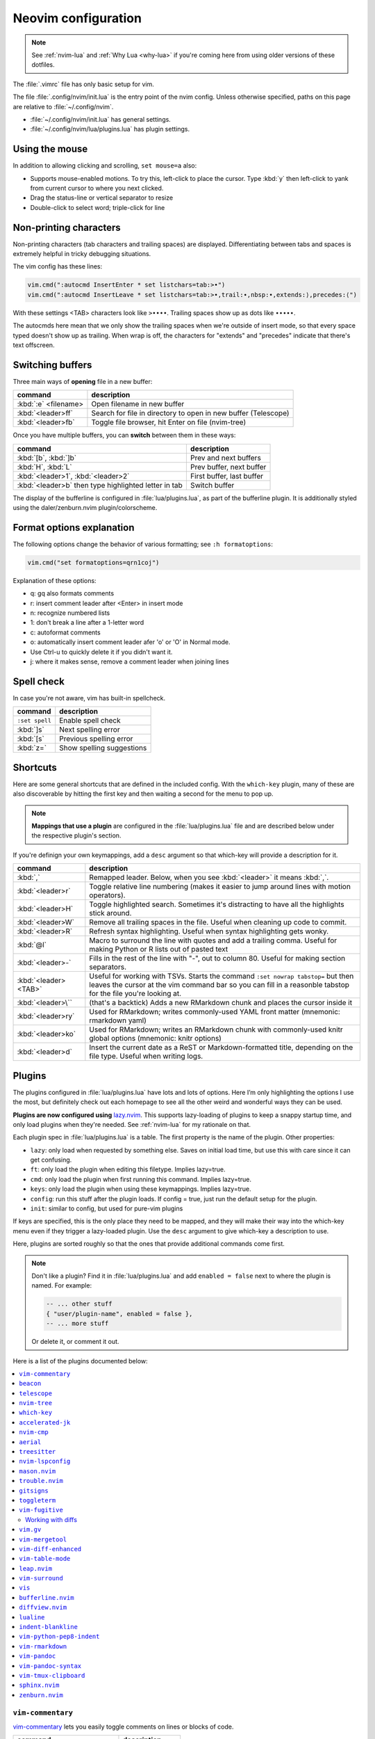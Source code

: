 .. _vim:

Neovim configuration
====================

.. note::

    See :ref:`nvim-lua` and :ref:`Why Lua <why-lua>` if you're coming here from using older
    versions of these dotfiles.

The :file:`.vimrc` file has only basic setup for vim.

The file :file:`.config/nvim/init.lua` is the entry point of the nvim config.
Unless otherwise specified, paths on this page are relative to
:file:`~/.config/nvim`.


- :file:`~/.config/nvim/init.lua` has general settings.
- :file:`~/.config/nvim/lua/plugins.lua` has plugin settings.


Using the mouse
---------------

In addition to allowing clicking and scrolling, ``set mouse=a`` also:

- Supports mouse-enabled motions. To try this, left-click to place the cursor.
  Type :kbd:`y` then left-click to yank from current cursor to where you next
  clicked.
- Drag the status-line or vertical separator to resize
- Double-click to select word; triple-click for line

Non-printing characters
-----------------------
Non-printing characters (tab characters and trailing spaces) are displayed.
Differentiating between tabs and spaces is extremely helpful in tricky
debugging situations.

The vim config has these lines:

.. code-block:: lua

    vim.cmd(":autocmd InsertEnter * set listchars=tab:>•")
    vim.cmd(":autocmd InsertLeave * set listchars=tab:>•,trail:∙,nbsp:•,extends:⟩,precedes:⟨")

With these settings <TAB> characters look like ``>••••``. Trailing spaces show up
as dots like ``∙∙∙∙∙``.

The autocmds here mean that we only show the trailing spaces when we're outside
of insert mode, so that every space typed doesn't show up as trailing. When
wrap is off, the characters for "extends" and "precedes" indicate that there's
text offscreen.

.. _buffers:

Switching buffers
-----------------

Three main ways of **opening** file in a new buffer:

.. list-table::
   :header-rows: 1
   :align: left

   * - command
     - description

   * - :kbd:`:e` <filename>
     - Open filename in new buffer

   * - :kbd:`<leader>ff`
     - Search for file in directory to open in new buffer (Telescope)

   * - :kbd:`<leader>fb`
     - Toggle file browser, hit Enter on file (nvim-tree)

Once you have multiple buffers, you can **switch** between them in these ways:

.. list-table::
   :header-rows: 1
   :align: left

   * - command
     - description

   * - :kbd:`[b`, :kbd:`]b`
     - Prev and next buffers

   * - :kbd:`H`, :kbd:`L`
     - Prev buffer, next buffer

   * - :kbd:`<leader>1`, :kbd:`<leader>2`
     - First buffer, last buffer

   * - :kbd:`<leader>b` then type highlighted letter in tab
     - Switch buffer

The display of the bufferline is configured in :file:`lua/plugins.lua`, as part
of the bufferline plugin. It is additionally styled using the
daler/zenburn.nvim plugin/colorscheme.

.. versionadded:: 2023-11-01
   :kbd:`<leader>b` using bufferline plugin

  

Format options explanation
--------------------------

The following options change the behavior of various formatting; see ``:h formatoptions``:

.. code-block:: lua

    vim.cmd("set formatoptions=qrn1coj")

Explanation of these options:

- q: gq also formats comments
- r: insert comment leader after <Enter> in insert mode
- n: recognize numbered lists
- 1: don't break a line after a 1-letter word
- c: autoformat comments
- o: automatically insert comment leader afer 'o' or 'O' in Normal mode.
-    Use Ctrl-u to quickly delete it if you didn't want it.
- j: where it makes sense, remove a comment leader when joining lines

Spell check
-----------

In case you're not aware, vim has built-in spellcheck.

.. list-table::
    :header-rows: 1
    :align: left

    * - command
      - description

    * - ``:set spell``
      - Enable spell check

    * - :kbd:`]s`
      - Next spelling error

    * - :kbd:`[s`
      - Previous spelling error

    * - :kbd:`z=`
      - Show spelling suggestions


Shortcuts
---------

Here are some general shortcuts that are defined in the included config. With
the ``which-key`` plugin, many of these are also discoverable by hitting the
first key and then waiting a second for the menu to pop up.

.. note::

  **Mappings that use a plugin** are configured in the :file:`lua/plugins.lua`
  file and are described below under the respective plugin's section.

If you're definign your own keymappings, add a ``desc`` argument so that
which-key will provide a description for it.

.. list-table::
    :header-rows: 1
    :align: left

    * - command
      - description

    * - :kbd:`,`
      - Remapped leader. Below, when you see :kbd:`<leader>` it means :kbd:`,`.

    * - :kbd:`<leader>r`
      - Toggle relative line numbering (makes it easier to jump around lines
        with motion operators).

    * - :kbd:`<leader>H`
      - Toggle highlighted search. Sometimes it's distracting to have all the
        highlights stick around.

    * - :kbd:`<leader>W`
      - Remove all trailing spaces in the file. Useful when cleaning up code to
        commit.

    * - :kbd:`<leader>R`
      - Refresh syntax highlighting. Useful when syntax highlighting gets wonky.

    * - :kbd:`@l`
      - Macro to surround the line with quotes and add a trailing comma. Useful
        for making Python or R lists out of pasted text

    * - :kbd:`<leader>-`
      - Fills in the rest of the line with "-", out to column 80. Useful for
        making section separators.

    * - :kbd:`<leader><TAB>`
      - Useful for working with TSVs. Starts the command ``:set nowrap
        tabstop=`` but then leaves the cursor at the vim command bar so you can
        fill in a reasonble tabstop for the file you're looking at.

    * - :kbd:`<leader>\``
      - (that's a backtick) Adds a new RMarkdown chunk and places the cursor
        inside it

    * - :kbd:`<leader>ry`
      - Used for RMarkdown; writes commonly-used YAML front matter (mnemonic:
        rmarkdown yaml)

    * - :kbd:`<leader>ko`
      - Used for RMarkdown; writes an RMarkdown chunk with commonly-used knitr
        global options (mnemonic: knitr options)

    * - :kbd:`<leader>d`
      - Insert the current date as a ReST or Markdown-formatted title,
        depending on the file type. Useful when writing logs.

.. _plugins:

Plugins
-------

The plugins configured in :file:`lua/plugins.lua` have lots and lots of
options. Here I’m only highlighting the options I use the most, but definitely
check out each homepage to see all the other weird and wonderful ways they can
be used.

**Plugins are now configured using** `lazy.nvim
<https://github.com/folke/lazy.nvim>`_. This supports lazy-loading of plugins
to keep a snappy startup time, and only load plugins when they're needed. See
:ref:`nvim-lua` for my rationale on that.

Each plugin spec in :file:`lua/plugins.lua` is a table. The first property is
the name of the plugin. Other properties:

* ``lazy``: only load when requested by something else. Saves on initial load
  time, but use this with care since it can get confusing.

* ``ft``: only load the plugin when editing this filetype. Implies lazy=true.

* ``cmd``: only load the plugin when first running this command. Implies lazy=true.

* ``keys``: only load the plugin when using these keymappings. Implies lazy=true.

* ``config``: run this stuff after the plugin loads. If config = true, just run
  the default setup for the plugin.

* ``init``: similar to config, but used for pure-vim plugins

If keys are specified, this is the only place they need to be mapped, and they
will make their way into the which-key menu even if they trigger a lazy-loaded
plugin. Use the ``desc`` argument to give which-key a description to use.

Here, plugins are sorted roughly so that the ones that provide additional
commands come first.

.. note::

    Don't like a plugin? Find it in :file:`lua/plugins.lua` and add ``enabled
    = false`` next to where the plugin is named. For example:

    .. code-block:: lua

      -- ... other stuff
      { "user/plugin-name", enabled = false },
      -- ... more stuff

    Or delete it, or comment it out.

Here is a list of the plugins documented below:

.. contents::
    :local:

``vim-commentary``
~~~~~~~~~~~~~~~~~~

.. versionadded:: 2023-10-15

`vim-commentary <https://github.com/tpope/vim-commentary>`_ lets you easily
toggle comments on lines or blocks of code.

.. list-table::
    :header-rows: 1
    :align: left

    * - command
      - description

    * - :kbd:`gc` on a visual selection
      - toggle comment

    * - :kbd:`gcc` on a single line
      - toggle comment

``beacon``
~~~~~~~~~~

.. versionadded:: 2023-10-15

`Beacon <https://github.com/danilamihailov/beacon.nvim>`_ provides an animated
marker to show where the cursor is.

.. list-table::
    :header-rows: 1
    :align: left

    * - command
      - description

    * - :kbd:`KJ` (hold shift and tap kj)
      - Flash beacon

    * - :kbd:`n` or :kbd:`N` after search
      - Flash beacon at search hit


``telescope``
~~~~~~~~~~~~~

.. versionadded:: 2023-10-15

`Telescope <https://github.com/nvim-telescope/telescope.nvim>`_ opens
a floating window with fuzzy-search selection.

Type in the text box to filter the list. Hit enter to select (and open the
selected file in a new buffer). Hit Esc twice to exit.

.. list-table::
    :header-rows: 1
    :align: left

    * - command
      - description

    * - :kbd:`<leader>ff`
      - Find files under this directory. Handy alternative to ``:e``

    * - :kbd:`<leader>fg`
      - Search directory for string. This is like using ripgrep, but in vim.
        Selecting entry takes you right to the line.

    * - :kbd:`<leader>/`
      - Fuzzy find within buffer

    * - :kbd:`<leader>fc`
      - Find code object

    * - :kbd:`<leader>fo`
      - Find recently-opened files


Other useful things you can do with Telescope:

- ``:Telescope highlights`` to see the currently set highlights for the
  colorscheme.

- ``:Telescope builtin`` to see a picker of all the built-in pickers.
  Selecting one opens that picker. Very meta. But also very interesting for
  poking around to see what's configured. 

- ``:Telescope planets`` to use a telescope

- ``:Telescope autocommands``, ``:Telescope commands``, ``:Telescope
  vim_options``, ``:Telescope man_pages`` are some other built-in pickers that
  are interesting to browse through.

``nvim-tree``
~~~~~~~~~~~~~
`nvim-tree <https://github.com/nvim-tree/nvim-tree.lua>`_ is a file browser.

.. list-table::

    * - command
      - description

    * - :kbd:`<leader>fb`
      - Toggle file browser

    * - :kbd:`-` (within browser)
      - Go up a directory

    * - :kbd:`Enter` (within browser)
      - Open file or directory, or close directory

The window-switching shortcuts :kbd:`<leader>w` and :kbd:`<leader>q` (move to
windows left and right respectively) also work


``which-key``
~~~~~~~~~~~~~

.. versionadded:: 2023-10-15

`which-key <https://github.com/folke/which-key.nvim>`_ displays a popup with
possible key bindings of the command you started typing. This is wonderful for
discovering commands you didn't know about, or have forgotten.

The window will appear 1 second after pressing a key (this is configured with
``vim.o.timeoutlen``, e.g. ``vim.o.timeoutlen=500`` for half a sectond). There
is no timeout though for registers (``"``) or marks (``'``) or spelling (``z=``
over a word).

You can hit a displayed key to execute the command, or if it's a multi-key
command (typically indicated with a ``+prefix`` to show there's more), then
that will take you to the next menu.

Use :kbd:`<Backspace>` to back out a menu. In fact, pressing any key, waiting
for the menu, and then hitting backspace will give a list of all the default
mapped keys in vim.

There is currently no extra configuration. Instead, when a key is mapped
(either in :file:`lua/mappings.lua` or :file:`lua/plugins.lua`), an
additional parameter ``desc = "description of mapping"`` is included. This
allows which-key to show a description. Mappings with no descriptions will
still be shown.

.. code-block:: lua

   -- example mapping using vim.keymap.set, with description
   vim.keymap.set('n', '<leader>1', ':bfirst<CR>',
     { desc = "First buffer" })

   -- example mapping when inside a plugin spec
   { "plugin/plugin-name",
     keys = {
       { "<leader>1", ":bfirst<CR>", desc = "First buffer" },
     }
   }

.. list-table::
   :header-rows: 1
   :align: left

   * - command
     - description

   * - any
     - after 1 second, shows a popup menu

   * - :kbd:`<Backspace>`
     - Goes back a menu

   * - :kbd:`z=` (over a word)
     - Show popup with spelling suggestions, use indicated character to select

   * - :kbd:`'`
     - Show popup with list of marks

   * - :kbd:`"`
     - Show popup with list of registers


``accelerated-jk``
~~~~~~~~~~~~~~~~~~

.. versionadded:: 2023-10-15

`accelerated-jk <https://github.com/rhysd/accelerated-jk>`_ speeds up j and
k movements: longer presses will jump more and more lines.

Configured in :file:`lua/plugins.lua`. In particular, you might want to tune
the acceleration curve depending on your system's keyboard repeat rate settings
-- see that file for an explanation of how to tweak.

.. list-table::
    :header-rows: 1
    :align: left

    * - command
      - description

    * - :kbd:`j`, :kbd:`k`
      - Keep holding for increasing vertical scroll speed

``nvim-cmp``
~~~~~~~~~~~~

.. versionadded:: 2023-10-15

`nvim-cmp <https://github.com/hrsh7th/nvim-cmp>`_ provides tab-completion.

By default, this would show a tab completion window on every keypress, which to
me is annoying and distracting. So this is configured to only show up when
I hit :kbd:`<Tab>`.

Hit :kbd:`<Tab>` to initiate. Hit :kbd:`<Tab>` until you like what you see.
Then hit Enter. Arrow keys work to select, too.

Snippets are configured as well. If you hit Enter to complete a snippet, you
can then use :kbd:`<Tab>` and :kbd:`<S-Tab>` to move between the placeholders
to fill them in.

.. list-table::
    :header-rows: 1
    :align: left

    * - command
      - description

    * - :kbd:`<Tab>`
      - Tab completion

``aerial``
~~~~~~~~~~

.. versionadded:: 2023-10-15

`aerial <https://github.com/stevearc/aerial.nvim>`_ provides a navigation
sidebar for quickly moving around code (for example, jumping to functions or
classes or methods). For markdown or ReStructured Text, it acts like a table of
contents.

.. list-table::
    :header-rows: 1
    :align: left

    * - command
      - description
  
    * - :kbd:`<leader>a`
      - Toggle aerial sidebar

    * - :kbd:`{` and :kbd:`}`
      - Jump to prev or next item (function, snakemake rule, markdown section)

For navigating complex codebases, there are other keys that are automatically
mapped, which you can read about in the `README for aerial
<https://github.com/stevearc/aerial.nvim>`_.

``treesitter``
~~~~~~~~~~~~~~

.. versionadded:: 2023-10-15

`treesitter <https://github.com/nvim-treesitter/nvim-treesitter>`_ is a parsing
library. You install a parser for a language, and it figures out which tokens
are functions, classes, variables, modules, etc. Then it's up to other plugins
to do something with that. For example, colorschemes can use that information,
or you can select text based on its semantic meaning within the programming
language.


.. list-table::
    :header-rows: 1
    :align: left

    * - command
      - description

    * - :kbd:`<leader>cs`
      - Start incremental selection

    * - :kbd:`<Tab>` (in incremental selection)
      - Increase selection by node

    * - :kbd:`<S-Tab>` (in incremental selection)
      - Decrease selection by node

``nvim-lspconfig``
~~~~~~~~~~~~~~~~~~

.. versionadded:: 2023-11-01

`nvim-lspconfig <https://github.com/neovim/nvim-lspconfig>`_ provides access to
nvim's Language Server Protocol (LSP). You install an LSP server for each
language you want to use it with (see :ref:`mason` for installing these).
Then you enable the LSP server for a buffer, and you get code-aware hints,
warnings, etc.

Not all features are implemented in every LSP server. For example, the Python
LSP is quite feature-rich. In contrast, the R LSP is a bit weak. Install them
with :ref:`mason`.

The Python LSP may be quite verbose if you enable it on existing code, though
in my experience addressing everything it's complaining about will improve your
code. You may find you need to add type annotations in some cases.

Because the experience can be hit-or-miss depending on the language you're
using, LSP is disabled by default. The current exception is for Lua, but you
can configure this behavior in :file:`lua/plugins.lua`. Use :kbd:`<leader>cl`
to start the LSP for a buffer. See :ref:`trouble` for easily viewing all the
diagnostics.

.. list-table::
    :header-rows: 1
    :align: left

    * - command
      - description
    * - :kbd:`<leader>cl`
      - Start the LSP server for this buffer
    * - :kbd:`<leader>ce`
      - Open diagnostic details
    * - :kbd:`[e`
      - Prev diagnostic
    * - :kbd:`]e`
      - Next diagnostic
    * - :kbd:`<leader>cgd`
      - Goto definition (e.g., when cursor is over a function)
    * - :kbd:`<leader>cK`
      - Hover help
    * - :kbd:`<leader>crn`
      - Rename all instances of this symbol
    * - :kbd:`<leader>cr`
      - Goto references
    * - :kbd:`<leader>ca`
      - Code action (opens a menu if implemented)

.. _mason:

``mason.nvim``
~~~~~~~~~~~~~~

.. versionadded:: 2023-11-01

`mason.nvim <https://github.com/williamboman/mason.nvim>`_ easily installs
Language Server Protocols, debuggers, linters, and formatters. Use ``:Mason``
to open the interface, and hit :kbd:`i` on what you want to install, or
:kbd:`g?` for more help.

.. note::

  Many language servers use the npm (javascript package manager) to install.
  This is the case for ``pyright``, for example. You can use ``./setup.sh
  --install-npm`` to easily create a conda env with npm and add its bin dir to
  your ``$PATH``.

For Python, install ``pyright``.

For Lua (working on your nvim configs), use ``lua-language-server``
(nvim-lspconfig calls this ``lua-ls``).

For R, you can try ``r-languageserver``, but this needs to be installed within
the environment you're using R (and R itself must be available). It's not
that useful if you want to use it in multiple conda environments. It doesn't
have that many features yet, either.

.. list-table::
    :header-rows: 1
    :align: left

    * - command
      - description
    * - ``:Mason``
      - Open the mason interface

.. _trouble:

``trouble.nvim``
~~~~~~~~~~~~~~~~

.. versionadded:: 2023-11-01


`trouble.nvim <https://github.com/folke/trouble.nvim>`_ organizes all the LSP
diagnostics into a single window. You can use that to navigate the issues found
in your code.

.. list-table::
    :header-rows: 1
    :align: left

    * - command
      - description
    * - :kbd:`<leader>ct`
      - Toggle trouble.nvim window


.. _gitsigns_ref:

``gitsigns``
~~~~~~~~~~~~

.. versionadded:: 2023-10-15

`gitsigns <https://github.com/lewis6991/gitsigns.nvim>`_ shows a "gutter" along
the left side of the line numbers, indicating where there were changes in
a file. Only works in git repos.

This plugin is in a way redundant with vim-fugitive. Fugitive is more useful
when making commits across multiple files; gitsigns is more useful when making
commits within a file while you're editing it. So they are complementary
plugins rather than competing.

Most commands require being in a hunk. Keymappings start with ``h``, mnemonic
is "hunk" (the term for a block of changes).

.. list-table::
    :header-rows: 1
    :align: left

    * - command
      - description

    * - :kbd:`[c`
      - Previous change

    * - :kbd:`]c`
      - Next change

    * - :kbd:`<leader>hp`
      - Preview hunk (shows floating window of the change, only works in a change)

    * - :kbd:`<leader>hs`
      - Stage hunk (or stage lines in visual mode)

    * - :kbd:`<leader>hr`
      - Reset hunk (or reset lines in visual mode)

    * - :kbd:`<leader>hu`
      - Undo stage hunk

    * - :kbd:`<leader>hS`
      - Stage buffer

    * - :kbd:`<leader>hR`
      - Reset buffer

    * - :kbd:`hb`
      - Blame line in floating window

    * - :kbd:`tb`
      - Toggle blame for line

    * - :kbd:`hd`
      - Diff this file (opens diff mode)

    * - :kbd:`td`
      - Toggle deleted visibility

Additionally, this supports hunks as text objects using ``ih`` (inside hunk).
E.g., select a hunk with :kbd:`vih`, or delete a hunk with :kbd:`dih`.

.. seealso::

   :ref:`vimfugitive`, :ref:`gitsigns_ref`, :ref:`vimgv`,  and :ref:`diffview` are other complementary plugins for working with Git.

``toggleterm``
~~~~~~~~~~~~~~

.. versionadded:: 2022-12-27

`ToggleTerm <https://github.com/akinsho/toggleterm.nvim>`_ lets you easily
interact with a terminal within vim.

The greatest benefit of this is that you can send text from a text buffer
(Python script, RMarkdown file, etc) over to a terminal. This lets you
reproduce an IDE-like environment purely from the terminal. The following
commands are custom mappings set in :file:`.config/nvim/init.vim` that affect
the terminal use.

.. note::

    The terminal will jump to insert mode when you switch to it (either using
    keyboard shortcuts or mouse), but **clicking the mouse a second time will
    enter visual mode**, just like in a text buffer. This can get confusing if
    you're not expecting it.

    You can either click to the text buffer and immediately back in the
    terminal, or use :kbd:`a` or :kbd:`i` in the terminal to get back to insert
    mode.

.. list-table::
    :header-rows: 1
    :align: left

    * - command
      - description

    * - :kbd:`<leader>t`
      - Open terminal to the right.

    * - :kbd:`<leader>w`
      - Move to the right window (assumes it's terminal), and enter insert mode

    * - :kbd:`<leader>q`
      - Move to the text buffer to the left, and enter normal mode

    * - :kbd:`<leader>cd`
      - Send the current RMarkdown code chunk to the terminal, and jump to the
        next chunk

    * - :kbd:`gxx`
      - Send the current *line* to the terminal buffer

    * - :kbd:`gx`
      - Send the current *selection* to the terminal buffer

    * - :kbd:`<leader>k`
      - Render the current RMarkdown file to HTML using `knitr::render()`.
        Assumes you have knitr installed and you're running R in the terminal
        buffer.

    * - :kbd:`<leader>k`
      - Run the current Python script in IPython. Assumes you're running
        IPython in the terminal buffer.


.. _vimfugitive:

``vim-fugitive``
~~~~~~~~~~~~~~~~

.. versionadded:: 2018-09-26

`vim-fugitive <https://github.com/tpope/vim-fugitive>`_ provides a git interface in vim.

This is wonderful for making incremental commits from within vim. This makes it
a terminal-only version of git-cola or an alternative to tig. Specifically:

.. list-table::
    :header-rows: 1
    :align: left

    * - command
      - description

    * - :kbd:`:Git`
      - Opens the main screen for fugitive (hint: use `vim -c ":Git"` from the
        command line to jump right into it)

    * - :kbd:`=`
      - Toggle visibility of changes

    * - :kbd:`-` (when over a filename)
      - Stage or unstage the file

    * - :kbd:`-` (when in a chunk after using ``=``)
      - Stage or unstage the chunk

    * - :kbd:`-` (in visual select mode (``V``))
      - Stage or unstage **just the selected lines**. Perfect for making
        incremental commits.

    * - :kbd:`cc`
      - Commit, opening up a separate buffer in which to write the commit
        message

    * - :kbd:`dd` (when over a file)
      - Open the file in diff mode

The following commands are built-in vim commands when in diff mode, but
are used heavily when working with ``:Gdiff``, so here is a reminder:

.. _working-with-diffs:

Working with diffs
++++++++++++++++++

.. list-table::
    :header-rows: 1
    :align: left

    * - command
      - description

    * - :kbd:`]c`
      - Go to the next diff

    * - :kbd:`[c`
      - Go to the previous diff

    * - :kbd:`do`
      - Use the [o]ther file's contents for the current diff

    * - :kbd:`dp`
      - [P]ut the contents of this diff into the other file

.. seealso::

   :ref:`vimfugitive`, :ref:`gitsigns_ref`, :ref:`vimgv`,  and :ref:`diffview` are other complementary plugins for working with Git.

.. _vimgv:

``vim.gv``
~~~~~~~~~~

.. versionadded:: 2021-02-14

`vim.gv <https://github.com/junegunn/gv.vim>`_ provides an interface to easily
view and browse git history.


.. list-table::
    :header-rows: 1
    :align: left

    * - command
      - description

    * - :kbd:`:GV` in visual mode
      - View commits affecting selection

    * - :kbd:`GV`
      - Open a commit browser, hit :kbd:`Enter` on a commit to view

.. seealso::

   :ref:`vimfugitive`, :ref:`gitsigns_ref`, :ref:`vimgv`,  and :ref:`diffview` are other complementary plugins for working with Git.

``vim-mergetool``
~~~~~~~~~~~~~~~~~

.. versionadded:: 2021-02-14

`vim-mergetool <https://github.com/samoshkin/vim-mergetool>`_ makes 3-way merge
conflicts much easier to deal with by only focusing on what needs to be
manually edited.

Makes it MUCH easier to work with 3-way diffs, while at the same time allowing
enough flexibility in configuration to be able to reproduce default behaviors.

.. note::

    You'll need to set the following in your .gitconfig::

        [merge]
        conflictStyle = diff3

.. list-table::
    :header-rows: 1
    :align: left

    * - command
      - description

    * - :kbd:`:MergetoolStart`
      - Starts the tool

    * - :kbd:`:diffget`
      - Pulls "theirs" (that is, assume the remote is correct)

    * - :kbd:`do`, :kbd:`dp`
      - Used as in vim diff mode

Save and quit, or use :kbd:`:MergetoolStop`.


``vim-diff-enhanced``
~~~~~~~~~~~~~~~~~~~~~

.. versionadded:: 2019-02-27

`vim-diff-enhanced <https://github.com/chrisbra/vim-diff-enhanced>`_ provides
additional diff algorithms that work better on certain kinds of files. If your
diffs are not looking right, try changing the algorithm with this plugin:

.. list-table::
    :header-rows: 1
    :align: left

    * - command
      - description

    * - :kbd:`:EnhancedDiff <algorithm>`
      - Configure the diff algorithm to use, see below table


The following algorithms are available:

.. list-table::
    :header-rows: 1
    :align: left

    * - algorithm
      - description

    * - myers
      - Default diff algorithm

    * - default
      - alias for `myers`

    * - minimal
      - Like myers, but tries harder to minimize the resulting diff

    * - patience
      - Patience diff algorithm

    * - histogram
      - Histogram is similar to patience but slightly faster


``vim-table-mode``
~~~~~~~~~~~~~~~~~~

.. versionadded:: 2019-03-27

`vim-table-mode <https://github.com/vim-pandoc/vim-pandoc-syntax>`_ provides
easy formatting of tables in Markdown and Restructured Text

Nice Markdown tables are a pain to format. This plugin makes it easy, by
auto-padding table cells and adding the header lines as needed.

* With table mode enabled, :kbd:`||` on a new line to start the header.
* Type the header, separated by :kbd:`|`.
* On a new line, use :kbd:`||` to fill in the header underline.
* On subsequent rows, delimit fields by :kbd:`|`.
* Complete the table with :kbd:`||` on a new line.

.. list-table::
    :header-rows: 1
    :align: left

    * - command
      - description

    * - :kbd:`:TableModeEnable`
      - Enables table mode, which makes on-the-fly adjustments to table cells
        as they're edited

    * - :kbd:`:TableModeDisable`
      - Disables table mode

    * - :kbd:`:Tableize`
      - Creates a markdown or restructured text table based on TSV or CSV text

    * - :kbd:`TableModeRealign`
      - Realigns an existing table, adding padding as necessary

See the homepage for, e.g., using ``||`` to auto-create header lines.


``leap.nvim``
~~~~~~~~~~~~~

.. versionadded:: 2022-12-27

`leap <https://github.com/ggandor/leap.nvim>`_ lets you jump around in a buffer
with low mental effort.

.. list-table::
    :header-rows: 1
    :align: left

    * - command
      - description

    * - :kbd:`s` in normal mode
      - jump below (see details)

    * - :kbd:`S` in normal mode
      - jump above (see details)

After hitting :kbd:`s` or :kbd:`S`, type two of the characters you want to leap
to. You will see highlighted letters pop up at all the possible destinations.
These label possible jump points. Hit the letter corresponding to the jump
point to go right there.

This works best when keeping your eyes on the place you want to jump to.

``vim-surround``
~~~~~~~~~~~~~~~~

.. versionadded:: 2022-12-27

`vim-surround <https://github.com/tpope/vim-surround>`_ lets you easily change
surrounding characters.

.. list-table::
    :header-rows: 1
    :align: left

    * - command
      - description

    * - :kbd:`cs"'`
      - change surrounding ``"`` to ``'``

    * - :kbd:`csw}`
      - add ``{`` and ``}`` surrounding word

    * - :kbd:`csw{`
      - same, but include a space


``vis``
~~~~~~~

.. versionadded:: 2019-09-30

`vis <https://github.com/vim-scripts/vis>`_ provides better behavior on visual
blocks.

By default in vim and neovim, when selecting things in visual
block mode, operations (substitutions, sorting) operate on the entire line --
not just the block, as you might expect. However sometimes you want to edit
just the visual block selection, for example when editing TSV files.

.. list-table::
    :header-rows: 1
    :align: left

    * - command
      - description
    * - :kbd:`<C-v>`, then use :kbd:`:B` instead of :kbd:`:`
      - Operates on visual block selection only

``bufferline.nvim``
~~~~~~~~~~~~~~~~~~~

.. versionadded:: 2023-11-01

`bufferline.nvim <https://github.com/akinsho/bufferline.nvim>`_ provides the
tabs along the top.


.. list-table::
    :header-rows: 1
    :align: left

    * - command
      - description
    * - :kbd:`<leader>b`, then type highlighted letter in tab
      - Switch to buffer

.. _diffview:

``diffview.nvim``
~~~~~~~~~~~~~~~~~

.. versionadded:: 2023-10-11

`diffview.nvim <https://github.com/sindrets/diffview.nvim>`_ supports viewing
diffs across multiple files. It also has a nice interface for browsing previous
commits.

I'm still figuring out when it's better to use this, fugitive, or gitsigns.

.. seealso::

   :ref:`vimfugitive`, :ref:`gitsigns_ref`, :ref:`vimgv`,  and :ref:`diffview` are other complementary plugins for working with Git.

See the homepage for details.

.. list-table::

    * - command
      - description

    * - ``:DiffviewOpen``
      - Opens the viewer

    * - ``:DiffviewFileHistory``
      - View diffs for this file throughout git history


``lualine``
~~~~~~~~~~~

.. versionadded:: 2023-11-01

`lualine <https://github.com/nvim-lualine/lualine.nvim>`_ provides the status line along the bottom.

No additional commands configured.

``indent-blankline``
~~~~~~~~~~~~~~~~~~~~

.. versionadded:: 2023-10-15

`indent-blankline <https://github.com/lukas-reineke/indent-blankline.nvim>`_
shows vertical lines where there is indentation, and highlights one of these
vertical lines to indicate the current `scope
<https://en.wikipedia.org/wiki/Scope_(computer_science)>`_.

No additional commands configured.

``vim-python-pep8-indent``
~~~~~~~~~~~~~~~~~~~~~~~~~~

.. versionadded:: 2017

`vim-python-pep8-indent <https://github.com/Vimjas/vim-python-pep8-indent>`_
auto-indents Python using pep8 recommendations. This happens as you’re typing,
or when you use :kbd:`gq` on a selection to wrap.

No additional commands configured.

``vim-rmarkdown``
~~~~~~~~~~~~~~~~~

.. versionadded:: 2019-02-27

`vim-rmarkdown <https://github.com/vim-pandoc/vim-rmarkdown>`_ provides syntax
highlighting for R within RMarkdown code chunks. Requires both ``vim-pandoc``
and ``vim-pandoc-syntax``, described below.

No additional commands configured.

``vim-pandoc``
~~~~~~~~~~~~~~

.. versionadded:: 2019-02-27

`vim-pandoc <https://github.com/vim-pandoc/vim-pandoc>`_ Integration with
`pandoc <http://johnmacfarlane.net/pandoc/>`_. Uses vim-pandoc-syntax (see
below) for syntax highlighting.

Includes folding and formatting. Lots of shortcuts are defined by this plugin,
see ``:help vim-pandoc`` for much more.

No additional commands configured.

``vim-pandoc-syntax``
~~~~~~~~~~~~~~~~~~~~~

.. versionadded:: 2019-02-27

`vim-pandoc-syntax <https://github.com/vim-pandoc/vim-pandoc-syntax>`_ is used
by vim-pandoc (above). It is a separate plugin because the authors found it
easier to track bugs separately.

No additional commands configured.


``vim-tmux-clipboard``
~~~~~~~~~~~~~~~~~~~~~~

.. versionadded:: 2016

`vim-tmux-clipboard <https://github.com/roxma/vim-tmux-clipboard>`_
automatically copies yanked text from vim into the tmux clipboard. Similarly,
anything copied in tmux makes it into the vim clipboard.

See this `screencast <https://asciinema.org/a/7qzb7c12ykv3kcleo4jgrl2jy>`_ for
usage details. Note that this also requires the `vim-tmux-focus-events
<https://github.com/tmux-plugins/vim-tmux-focus-events>`_ plugin. You'll need
to make sure ``set -g focus-events on`` is in your :file:`.tmux.conf`.

No additional commands configured.

``sphinx.nvim``
~~~~~~~~~~~~~~~

.. versionadded:: 2023-10-11

`sphinx.nvim <https://github.com/stsewd/sphinx.nvim>`_ provides some
integrations for Sphinx and ReStructured Text.

No additional commands configured.


``zenburn.nvim``
~~~~~~~~~~~~~~~~

.. versionadded:: 2023-11-01

This uses my fork of https://github.com/phha/zenburn.nvim, which adds addtional
support for plugins and tweaks some of the existing colors to work better.

No additional commands configured.
